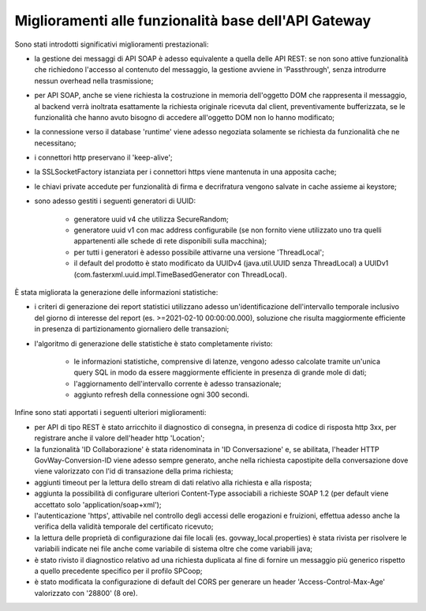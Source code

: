 Miglioramenti alle funzionalità base dell'API Gateway
------------------------------------------------------------


Sono stati introdotti significativi miglioramenti prestazionali:

- la gestione dei messaggi di API SOAP è adesso equivalente a quella delle API REST: se non sono attive funzionalità che richiedono l'accesso al contenuto del messaggio, la gestione avviene in 'Passthrough', senza introdurre nessun overhead nella trasmissione;

- per API SOAP, anche se viene richiesta la costruzione in memoria dell'oggetto DOM che rappresenta il messaggio, al backend verrà inoltrata esattamente la richiesta originale ricevuta dal client, preventivamente bufferizzata, se le funzionalità che hanno avuto bisogno di accedere all'oggetto DOM non lo hanno modificato;

- la connessione verso il database 'runtime' viene adesso negoziata solamente se richiesta da funzionalità che ne necessitano;

- i connettori http preservano il 'keep-alive';

- la SSLSocketFactory istanziata per i connettori https viene mantenuta in una apposita cache;

- le chiavi private accedute per funzionalità di firma e decrifratura vengono salvate in cache assieme ai keystore;

- sono adesso gestiti i seguenti generatori di UUID:

	- generatore uuid v4 che utilizza SecureRandom;

	- generatore uuid v1 con mac address configurabile (se non fornito viene utilizzato uno tra quelli appartenenti alle schede di rete disponibili sulla macchina);

	- per tutti i generatori è adesso possibile attivarne una versione 'ThreadLocal';

	- il default del prodotto è stato modificato da UUIDv4 (java.util.UUID senza ThreadLocal) a UUIDv1 (com.fasterxml.uuid.impl.TimeBasedGenerator con ThreadLocal).

È stata migliorata la generazione delle informazioni statistiche:

- i criteri di generazione dei report statistici utilizzano adesso un'identificazione dell'intervallo temporale inclusivo del giorno di interesse del report (es. >=2021-02-10 00:00:00.000), soluzione che risulta maggiormente efficiente in presenza di partizionamento giornaliero delle transazioni; 

- l'algoritmo di generazione delle statistiche è stato completamente rivisto:

	- le informazioni statistiche, comprensive di latenze, vengono adesso calcolate tramite un'unica query SQL in modo da essere maggiormente efficiente in presenza di grande mole di dati;

	- l'aggiornamento dell'intervallo corrente è adesso transazionale;

	- aggiunto refresh della connessione ogni 300 secondi.

Infine sono stati apportati i seguenti ulteriori miglioramenti:

- per API di tipo REST è stato arricchito il diagnostico di consegna, in presenza di codice di risposta http 3xx, per registrare anche il valore dell'header http 'Location';

- la funzionalità 'ID Collaborazione' è stata ridenominata in 'ID Conversazione' e, se abilitata, l'header HTTP GovWay-Conversion-ID viene adesso sempre generato, anche nella richiesta capostipite della conversazione dove viene valorizzato con l'id di transazione della prima richiesta;

- aggiunti timeout per la lettura dello stream di dati relativo alla richiesta e alla risposta;

- aggiunta la possibilità di configurare ulteriori Content-Type associabili a richieste SOAP 1.2 (per default viene accettato solo 'application/soap+xml');

- l'autenticazione 'https', attivabile nel controllo degli accessi delle erogazioni e fruizioni, effettua adesso anche la verifica della validità temporale del certificato ricevuto;

- la lettura delle proprietà di configurazione dai file locali (es. govway_local.properties) è stata rivista per risolvere le variabili indicate nei file anche come variabile di sistema oltre che come variabili java;

- è stato rivisto il diagnostico relativo ad una richiesta duplicata al fine di fornire un messaggio più generico rispetto a quello precedente specifico per il profilo SPCoop;

- è stato modificata la configurazione di default del CORS per generare un header 'Access-Control-Max-Age' valorizzato con '28800' (8 ore).


